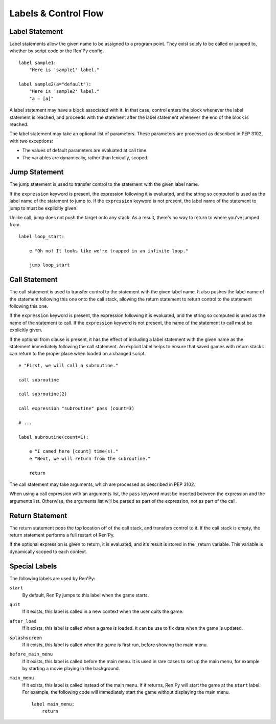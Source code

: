 Labels & Control Flow
=====================

Label Statement
---------------

Label statements allow the given name to be assigned to a program point. They
exist solely to be called or jumped to, whether by script code or the Ren'Py
config. ::

    label sample1:
        "Here is 'sample1' label."

    label sample2(a="default"):
        "Here is 'sample2' label."
        "a = [a]"

A label statement may have a block associated with it. In that case, control
enters the block whenever the label statement is reached, and proceeds with the
statement after the label statement whenever the end of the block is reached.

The label statement may take an optional list of parameters. These parameters
are processed as described in PEP 3102, with two exceptions:

* The values of default parameters are evaluated at call time.
* The variables are dynamically, rather than lexically, scoped.

Jump Statement
--------------

The jump statement is used to transfer control to the statement with the given
label name.

If the ``expression`` keyword is present, the expression following it is
evaluated, and the string so computed is used as the label name of the
statement to jump to. If the ``expression`` keyword is not present, the label
name of the statement to jump to must be explicitly given.

Unlike call, jump does not push the target onto any stack. As a result, there's
no way to return to where you've jumped from. ::

    label loop_start:

        e "Oh no! It looks like we're trapped in an infinite loop."

        jump loop_start

Call Statement
--------------

The call statement is used to transfer control to the statement with the given
label name. It also pushes the label name of the statement following this one
onto the call stack, allowing the return statement to return control to the
statement following this one.

If the ``expression`` keyword is present, the expression following it is evaluated, and the
string so computed is used as the name of the statement to call. If the
``expression`` keyword is not present, the name of the statement to call must be
explicitly given.

If the optional from clause is present, it has the effect of including a label
statement with the given name as the statement immediately following the call
statement. An explicit label helps to ensure that saved games with return
stacks can return to the proper place when loaded on a changed script. ::

    e "First, we will call a subroutine."

    call subroutine

    call subroutine(2)

    call expression "subroutine" pass (count=3)

    # ...

    label subroutine(count=1):

        e "I camed here [count] time(s)."
        e "Next, we will return from the subroutine."

        return

The call statement may take arguments, which are processed as described in PEP
3102.

When using a call expression with an arguments list, the ``pass`` keyword must
be inserted between the expression and the arguments list. Otherwise, the
arguments list will be parsed as part of the expression, not as part of the
call.

Return Statement
----------------

The return statement pops the top location off of the call stack, and transfers
control to it. If the call stack is empty, the return statement performs a full
restart of Ren'Py.

If the optional expression is given to return, it is evaluated, and it's result
is stored in the _return variable. This variable is dynamically scoped to each
context.

Special Labels
--------------

The following labels are used by Ren'Py:

``start``
    By default, Ren'Py jumps to this label when the game starts.

``quit``
    If it exists, this label is called in a new context when the user
    quits the game.

``after_load``
    If it exists, this label is called when a game is loaded. It can be
    use to fix data when the game is updated.

``splashscreen``
    If it exists, this label is called when the game is first run, before
    showing the main menu.

``before_main_menu``
    If it exists, this label is called before the main menu. It is used in
    rare cases to set up the main menu, for example by starting a movie
    playing in the background.

``main_menu``
    If it exists, this label is called instead of the main menu. If it returns,
    Ren'Py will start the game at the ``start`` label. For example, the
    following code will immediately start the game without displaying the
    main menu. ::

        label main_menu:
            return
